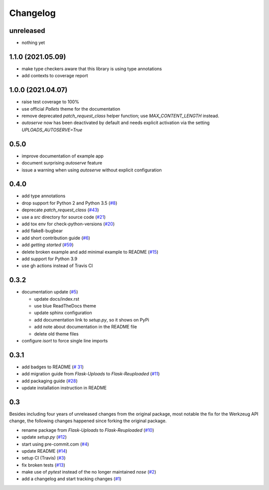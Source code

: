 Changelog
=========

unreleased
----------
- nothing yet


1.1.0 (2021.05.09)
------------------
- make type checkers aware that this library is using type annotations
- add contexts to coverage report


1.0.0 (2021.04.07)
------------------
- raise test coverage to 100%
- use official `Pallets` theme for the documentation
- remove deprecated `patch_request_class` helper function; use `MAX_CONTENT_LENGTH` instead.
- `autoserve` now has been deactivated by default and needs explicit activation
  via the setting `UPLOADS_AUTOSERVE=True`


0.5.0
-----
- improve documentation of example app
- document surprising `autoserve` feature
- issue a warning when using `autoserve` without explicit configuration


0.4.0
-----
- add type annotations
- drop support for Python 2 and Python 3.5
  (`#8 <https://github.com/jugmac00/flask-reuploaded/issues/8>`_)
- deprecate `patch_request_class`
  (`#43 <https://github.com/jugmac00/flask-reuploaded/issues/43>`_)
- use a `src` directory for source code
  (`#21 <https://github.com/jugmac00/flask-reuploaded/issues/21>`_)
- add tox env for check-python-versions
  (`#20 <https://github.com/jugmac00/flask-reuploaded/issues/20>`_)
- add flake8-bugbear
- add short contribution guide
  (`#6 <https://github.com/jugmac00/flask-reuploaded/issues/6>`_)
- add `getting started`
  (`#59 <https://github.com/jugmac00/flask-reuploaded/issues/59>`_)
- delete broken example and add minimal example to README
  (`#15 <https://github.com/jugmac00/flask-reuploaded/issues/15>`_)
- add support for Python 3.9
- use gh actions instead of Travis CI


0.3.2
-----
- documentation update
  (`#5 <https://github.com/jugmac00/flask-reuploaded/issues/5>`_)

  * update docs/index.rst
  * use blue ReadTheDocs theme
  * update sphinx configuration
  * add documentation link to `setup.py`, so it shows on PyPi
  * add note about documentation in the README file
  * delete old theme files
- configure `isort` to force single line imports


0.3.1
-----
- add badges to README
  (`# 31 <https://github.com/jugmac00/flask-reuploaded/issues/31>`_)
- add migration guide from `Flask-Uploads` to `Flask-Reuploaded`
  (`#11 <https://github.com/jugmac00/flask-reuploaded/issues/11>`_)
- add packaging guide
  (`#28 <https://github.com/jugmac00/flask-reuploaded/issues/28>`_)
- update installation instruction in README


0.3
---

Besides including four years of unreleased changes from the original
package, most notable the fix for the Werkzeug API change, the
following changes happened since forking the original package.

- rename package from `Flask-Uploads` to `Flask-Reuploaded`
  (`#10 <https://github.com/jugmac00/flask-reuploaded/issues/10>`_)
- update `setup.py`
  (`#12 <https://github.com/jugmac00/flask-reuploaded/issues/12>`_)
- start using pre-commit.com
  (`#4 <https://github.com/jugmac00/flask-reuploaded/issues/4>`_)
- update README
  (`#14 <https://github.com/jugmac00/flask-reuploaded/issues/14>`_)
- setup CI (Travis)
  (`#3 <https://github.com/jugmac00/flask-reuploaded/issues/3>`_)
- fix broken tests
  (`#13 <https://github.com/jugmac00/flask-reuploaded/issues/13>`_)
- make use of `pytest` instead of the no longer maintained `nose`
  (`#2 <https://github.com/jugmac00/flask-reuploaded/issues/2>`_)
- add a changelog and start tracking changes
  (`#1 <https://github.com/jugmac00/flask-reuploaded/issues/1>`_)

